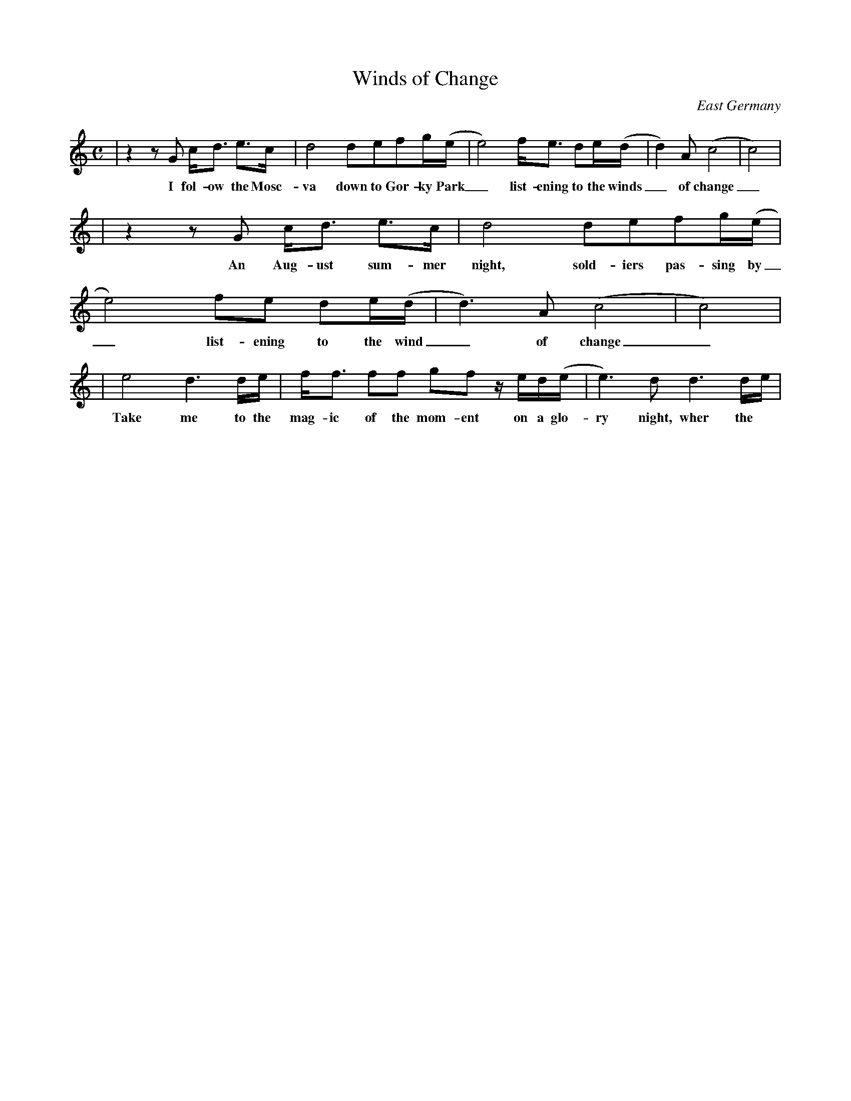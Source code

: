 X:1
T:Winds of Change
A: Klaus Meine
O:East Germany
N:Waltz version of Morris jig Orange in Bloom
M:C
L:1/8
K:C
| z2z G c<d e>c | d4 defg/2(e/2 | e4) f<e de/2(d/2 | d2) A (c4 | c4) |
w: I fol-ow the Mosc-va down to Gor-ky Park_ list-ening to the winds_ of change_
| z2z G c<d e>c | d4 defg/2(e/2 | e4) fe de/2(d/2 | d3) A (c4 | c4) |
w: An Aug-ust sum-mer night, sold-iers pas-sing by_ list-ening to the wind_ of change_
| e4 d3 d/2e/2 | f<f ff gf z/2 e/2d/2(e/2 | e3) d d3 d/2e/2 |
w: Take me to the mag-ic of the mom-ent on a glo-ry night, wher the
